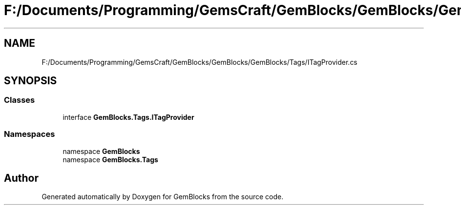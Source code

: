 .TH "F:/Documents/Programming/GemsCraft/GemBlocks/GemBlocks/GemBlocks/Tags/ITagProvider.cs" 3 "Thu Dec 19 2019" "GemBlocks" \" -*- nroff -*-
.ad l
.nh
.SH NAME
F:/Documents/Programming/GemsCraft/GemBlocks/GemBlocks/GemBlocks/Tags/ITagProvider.cs
.SH SYNOPSIS
.br
.PP
.SS "Classes"

.in +1c
.ti -1c
.RI "interface \fBGemBlocks\&.Tags\&.ITagProvider\fP"
.br
.in -1c
.SS "Namespaces"

.in +1c
.ti -1c
.RI "namespace \fBGemBlocks\fP"
.br
.ti -1c
.RI "namespace \fBGemBlocks\&.Tags\fP"
.br
.in -1c
.SH "Author"
.PP 
Generated automatically by Doxygen for GemBlocks from the source code\&.
